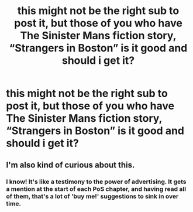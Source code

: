 #+TITLE: this might not be the right sub to post it, but those of you who have The Sinister Mans fiction story, “Strangers in Boston” is it good and should i get it?

* this might not be the right sub to post it, but those of you who have The Sinister Mans fiction story, “Strangers in Boston” is it good and should i get it?
:PROPERTIES:
:Author: adamistroubled
:Score: 4
:DateUnix: 1600218269.0
:DateShort: 2020-Sep-16
:FlairText: Discussion
:END:

** I'm also kind of curious about this.
:PROPERTIES:
:Author: prism1234
:Score: 2
:DateUnix: 1600253583.0
:DateShort: 2020-Sep-16
:END:

*** I know! It's like a testimony to the power of advertising. It gets a mention at the start of each PoS chapter, and having read all of them, that's a lot of 'buy me!' suggestions to sink in over time.
:PROPERTIES:
:Author: snuffly22
:Score: 3
:DateUnix: 1600278336.0
:DateShort: 2020-Sep-16
:END:
